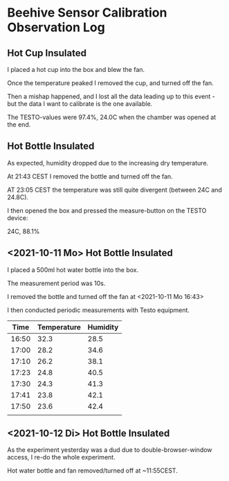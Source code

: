 * Beehive Sensor Calibration Observation Log

** Hot Cup Insulated

   I placed a hot cup into the box and blew the fan.

   Once the temperature peaked I removed the cup, and turned off the
   fan.

   Then a mishap happened, and I lost all the data leading up to this
   event - but the data I want to calibrate is the one available.

   The TESTO-values were 97.4%, 24.0C when the chamber was opened at
   the end.


** Hot Bottle Insulated

   As expected, humidity dropped due to the increasing dry
   temperature.

   At 21:43 CEST I removed the bottle and turned off the fan.

   AT 23:05 CEST the temperature was still quite divergent (between 24C and 24.8C).

   I then opened the box and pressed the measure-button on the TESTO device:

   24C, 88.1%



** <2021-10-11 Mo> Hot Bottle Insulated

   I placed a 500ml hot water bottle into the box.

   The measurement period was 10s.

   I removed the bottle and turned off the fan at <2021-10-11 Mo 16:43>


   I then conducted periodic measurements with Testo equipment.

   |-------+-------------+----------|
   |  Time | Temperature | Humidity |
   |-------+-------------+----------|
   | 16:50 |        32.3 |     28.5 |
   | 17:00 |        28.2 |     34.6 |
   | 17:10 |        26.2 |     38.1 |
   | 17:23 |        24.8 |     40.5 |
   | 17:30 |        24.3 |     41.3 |
   | 17:41 |        23.8 |     42.1 |
   | 17:50 |        23.6 |     42.4 |
   |-------+-------------+----------|
   |       |             |          |



** <2021-10-12 Di> Hot Bottle Insulated

   As the experiment yesterday was a dud due to double-browser-window
   access, I re-do the whole experiment.

   Hot water bottle and fan removed/turned off at ~11:55CEST.

